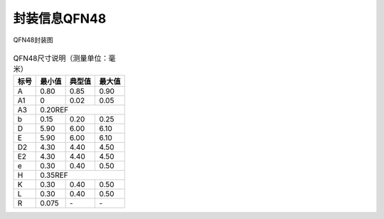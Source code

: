 ==============
封装信息QFN48
==============

.. figure:: ../../picture/packageQFN48.svg
   :align: center

   QFN48封装图

.. table:: QFN48尺寸说明（测量单位：毫米）

    +--------+------------+---------+--------+
    |  标号  |  最小值    | 典型值  | 最大值 |
    +========+============+=========+========+
    | A      | 0.80       | 0.85    | 0.90   |
    +--------+------------+---------+--------+
    | A1     | 0          | 0.02    | 0.05   |
    +--------+------------+---------+--------+
    |A3      |      0.20REF                  |
    +--------+------------+---------+--------+
    | b      | 0.15       | 0.20    | 0.25   |
    +--------+------------+---------+--------+
    | D      | 5.90       | 6.00    | 6.10   |
    +--------+------------+---------+--------+
    | E      | 5.90       | 6.00    | 6.10   |
    +--------+------------+---------+--------+
    | D2     | 4.30       | 4.40    | 4.50   |
    +--------+------------+---------+--------+
    | E2     | 4.30       | 4.40    | 4.50   |
    +--------+------------+---------+--------+
    | e      | 0.30       | 0.40    | 0.50   |
    +--------+------------+---------+--------+
    | H      |      0.35REF                  |
    +--------+------------+---------+--------+
    | K      | 0.30       | 0.40    | 0.50   |
    +--------+------------+---------+--------+
    | L      | 0.30       | 0.40    | 0.50   |
    +--------+------------+---------+--------+
    | R      | 0.075      | \-      | \-     |
    +--------+------------+---------+--------+

